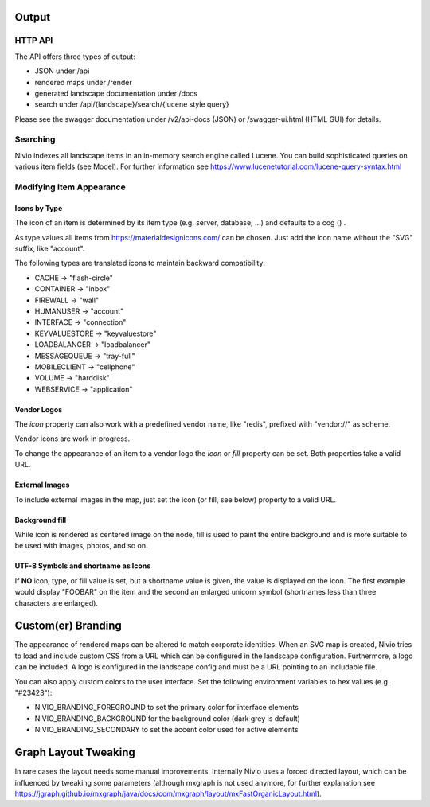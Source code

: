 Output
======

HTTP API
--------

The API offers three types of output:

* JSON under /api
* rendered maps under /render
* generated landscape documentation under /docs
* search under /api/{landscape}/search/{lucene style query}

Please see the swagger documentation under /v2/api-docs (JSON) or /swagger-ui.html (HTML GUI) for details.

Searching
---------

Nivio indexes all landscape items in an in-memory search engine called Lucene. You can build sophisticated queries on
various item fields (see Model). For further information see https://www.lucenetutorial.com/lucene-query-syntax.html


Modifying Item Appearance
-------------------------


Icons by Type
^^^^^^^^^^^^^

The icon of an item is determined by its item type (e.g. server, database, ...) and defaults to a cog () .

.. code-block:: yaml
   :linenos:

    items:
      - identifier: bar
        type: database

As type values all items from https://materialdesignicons.com/ can be chosen. Just add the icon name without the "SVG" suffix,
like "account".

.. code-block:: yaml
   :linenos:

    items:
      - identifier: bar
        type: account

The following types are translated icons to maintain backward compatibility:

* CACHE -> "flash-circle"
* CONTAINER -> "inbox"
* FIREWALL -> "wall"
* HUMANUSER -> "account"
* INTERFACE -> "connection"
* KEYVALUESTORE -> "keyvaluestore"
* LOADBALANCER -> "loadbalancer"
* MESSAGEQUEUE -> "tray-full"
* MOBILECLIENT -> "cellphone"
* VOLUME -> "harddisk"
* WEBSERVICE -> "application"

Vendor Logos
^^^^^^^^^^^^^
The *icon* property can also work with a predefined vendor name, like "redis", prefixed with "vendor://" as scheme.

Vendor icons are work in progress.

.. code-block:: yaml
   :linenos:

    items:
      - identifier: bar
        icon: vendor://redis

To change the appearance of an item to a vendor logo the *icon* or *fill* property can be set. Both properties take
a valid URL.

External Images
^^^^^^^^^^^^^^^

To include external images in the map, just set the icon (or fill, see below) property to a valid URL.

.. code-block:: yaml
   :linenos:

   items:
      - identifier: foo
        icon: http://my.custom/icon.png


Background fill
^^^^^^^^^^^^^^^

While icon is rendered as centered image on the node, fill is used to paint the entire background and is more suitable
to be used with images, photos, and so on.

.. code-block:: yaml
   :linenos:

   items:
      - identifier: bar
        fill: http://my.custom/background.png

UTF-8 Symbols and shortname as Icons
^^^^^^^^^^^^^^^^^^^^^^^^^^^^^^^^^^^^

If **NO** icon, type, or fill value is set, but a shortname value is given, the value is displayed on the icon. The first
example would display "FOOBAR" on the item and the second an enlarged unicorn symbol (shortnames less than three characters are
enlarged).

.. code-block:: yaml
   :linenos:

   items:
      - identifier: bar
        shortname: FOOBAR
      - identifier: pony
        shortname: 🦄


Custom(er) Branding
===================

The appearance of rendered maps can be altered to match corporate identities. When an SVG map is created, Nivio tries to
load and include custom CSS from a URL which can be configured in the landscape configuration. Furthermore, a logo can be
included. A logo is configured in the landscape config and must be a URL pointing to an includable file.

.. code-block:: yaml
   :linenos:

   identifier: branded_landscape
   name: branded

   config:
     branding:
       mapStylesheet: https://acme.com/css/acme.css
       mapLogo: https://acme.com/images/logo.png

   items:
     ...

You can also apply custom colors to the user interface. Set the following environment variables to hex values (e.g. "#23423"):

* NIVIO_BRANDING_FOREGROUND to set the primary color for interface elements
* NIVIO_BRANDING_BACKGROUND for the background color (dark grey is default)
* NIVIO_BRANDING_SECONDARY to set the accent color used for active elements

Graph Layout Tweaking
=====================

In rare cases the layout needs some manual improvements. Internally Nivio uses a forced directed layout, which can be
influenced by tweaking some parameters (although mxgraph is not used anymore, for further explanation see https://jgraph.github.io/mxgraph/java/docs/com/mxgraph/layout/mxFastOrganicLayout.html).

.. code-block:: yaml
   :linenos:

    identifier: nivio:example
    name: Landscape example
    sources:
      - url: "./items/dashboard.yml"
        format: nivio

    # landscape configuration
    config:
      groupLayoutConfig:

        # the higher, the longer the edges between groups
        forceConstantFactor: 2.8

        # higher value is CPU intensive, but can lead to better layouts
        maxIterations: 1000

        # can also influence edge length and layout
        minDistanceLimitFactor: 3.05

        # multiplies the max distance limit
        maxDistanceLimitFactor: 2

      itemLayoutConfig:

        # the higher, the longer the edges between groups
        forceConstantFactor: 2.8

        # higher value is CPU intensive, but can lead to better layouts
        maxIterations: 1000

        # can also influence edge length and layout
        minDistanceLimitFactor: 3.05

        # multiplies the max distance limit
        maxDistanceLimitFactor: 2
